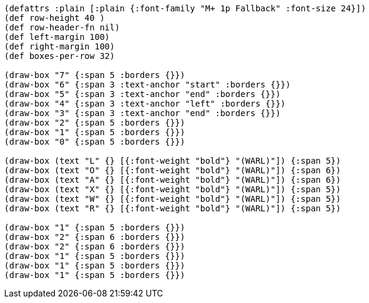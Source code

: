 [bytefield]
----
(defattrs :plain [:plain {:font-family "M+ 1p Fallback" :font-size 24}])
(def row-height 40 )
(def row-header-fn nil)
(def left-margin 100)
(def right-margin 100)
(def boxes-per-row 32)

(draw-box "7" {:span 5 :borders {}})
(draw-box "6" {:span 3 :text-anchor "start" :borders {}})
(draw-box "5" {:span 3 :text-anchor "end" :borders {}})
(draw-box "4" {:span 3 :text-anchor "left" :borders {}})
(draw-box "3" {:span 3 :text-anchor "end" :borders {}})
(draw-box "2" {:span 5 :borders {}})
(draw-box "1" {:span 5 :borders {}})
(draw-box "0" {:span 5 :borders {}})

(draw-box (text "L" {} [{:font-weight "bold"} "(WARL)"]) {:span 5})
(draw-box (text "O" {} [{:font-weight "bold"} "(WARL)"]) {:span 6})
(draw-box (text "A" {} [{:font-weight "bold"} "(WARL)"]) {:span 6})
(draw-box (text "X" {} [{:font-weight "bold"} "(WARL)"]) {:span 5})
(draw-box (text "W" {} [{:font-weight "bold"} "(WARL)"]) {:span 5})
(draw-box (text "R" {} [{:font-weight "bold"} "(WARL)"]) {:span 5})

(draw-box "1" {:span 5 :borders {}})
(draw-box "2" {:span 6 :borders {}})
(draw-box "2" {:span 6 :borders {}})
(draw-box "1" {:span 5 :borders {}})
(draw-box "1" {:span 5 :borders {}})
(draw-box "1" {:span 5 :borders {}})
----